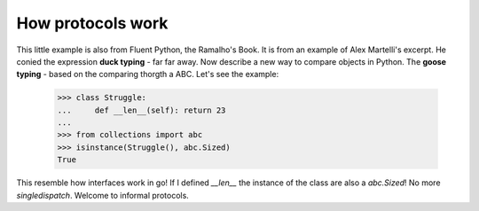 How protocols work
==================

This little example is also from Fluent Python, the Ramalho's Book.
It is from an example of Alex Martelli's excerpt.
He conied the expression **duck typing** - far far away. 
Now describe a new way to compare objects in Python. The **goose typing** - based on the comparing thorgth a ABC.
Let's see the example:

   >>> class Struggle:
   ...     def __len__(self): return 23
   ...
   >>> from collections import abc
   >>> isinstance(Struggle(), abc.Sized)
   True

This resemble how interfaces work in go! If I defined `__len__` the instance of the class are also a `abc.Sized`! 
No more `singledispatch`. Welcome to informal protocols.
